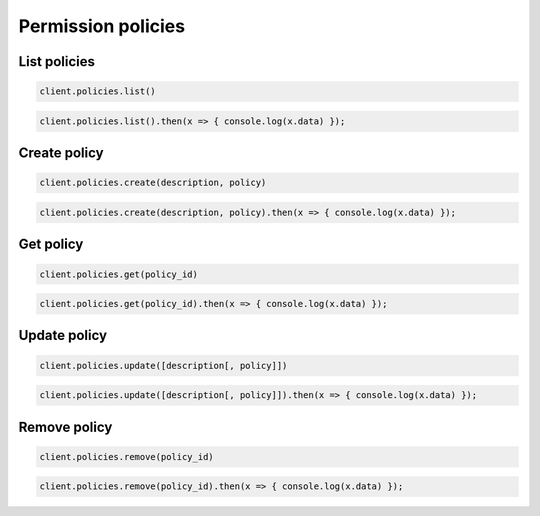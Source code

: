 ===================
Permission policies
===================

List policies
=============

.. container:: example python

    .. code-block:: python

        client.policies.list()

.. container:: example javascript

    .. code-block:: javascript

        client.policies.list().then(x => { console.log(x.data) });


Create policy
=============

.. container:: example python

    .. code-block:: python

        client.policies.create(description, policy)

.. container:: example javascript

    .. code-block:: javascript

        client.policies.create(description, policy).then(x => { console.log(x.data) });



Get policy
==========

.. container:: example python

    .. code-block:: python

        client.policies.get(policy_id)

.. container:: example javascript

    .. code-block:: javascript

        client.policies.get(policy_id).then(x => { console.log(x.data) });


Update policy
=============

.. container:: example python

    .. code-block:: python

        client.policies.update([description[, policy]])

.. container:: example javascript

    .. code-block:: javascript

        client.policies.update([description[, policy]]).then(x => { console.log(x.data) });


Remove policy
=============

.. container:: example python

    .. code-block:: python

        client.policies.remove(policy_id)

.. container:: example javascript

    .. code-block:: javascript

        client.policies.remove(policy_id).then(x => { console.log(x.data) });
